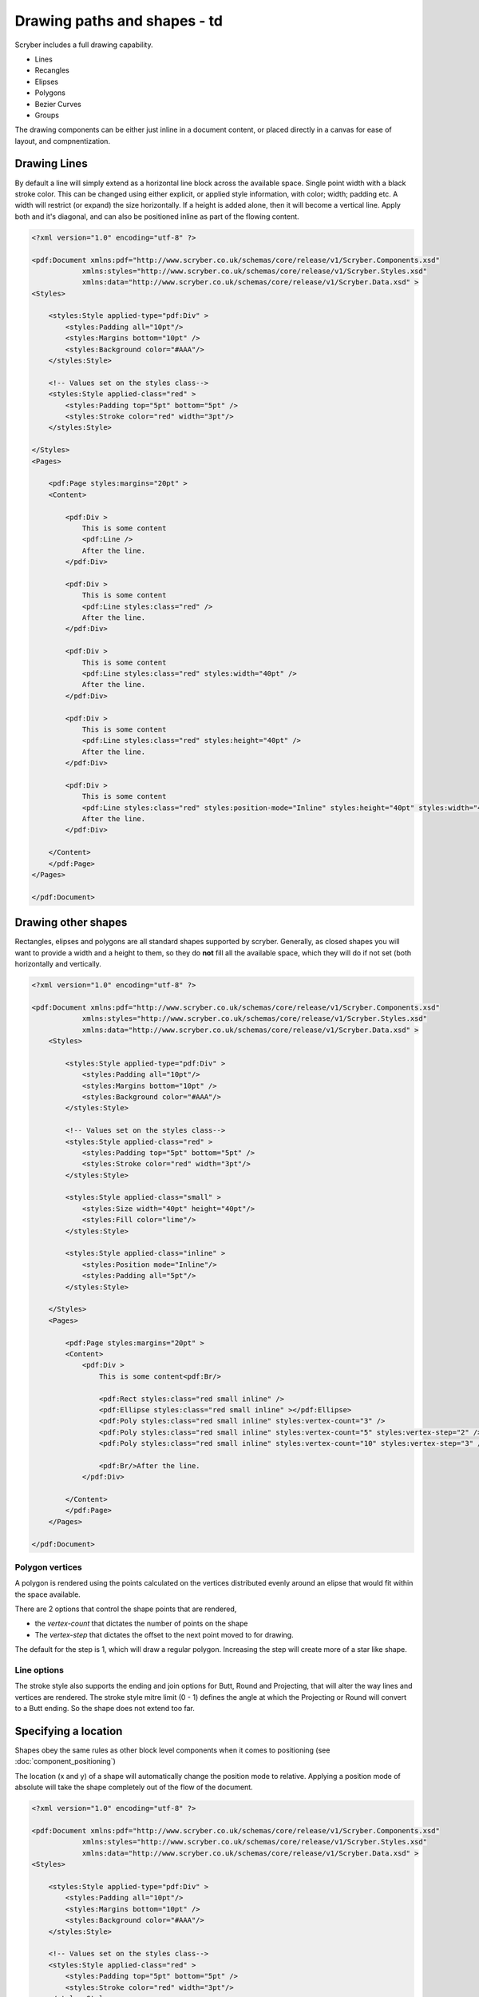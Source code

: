 ======================================
Drawing paths and shapes - td
======================================

Scryber includes a full drawing capability.

* Lines
* Recangles
* Elipses
* Polygons
* Bezier Curves
* Groups

The drawing components can be either just inline in a document content, or placed directly in a canvas for ease of layout, and compnentization.

Drawing Lines
=============

By default a line will simply extend as a horizontal line block across the available space. Single point width with a black stroke color.
This can be changed using either explicit, or applied style information, with color; width; padding etc.
A width will restrict (or expand) the size horizontally.
If a height is added alone, then it will become a vertical line.
Apply both and it's diagonal, and can also be positioned inline as part of the flowing content.

.. code-block:: xml

    <?xml version="1.0" encoding="utf-8" ?>

    <pdf:Document xmlns:pdf="http://www.scryber.co.uk/schemas/core/release/v1/Scryber.Components.xsd"
                xmlns:styles="http://www.scryber.co.uk/schemas/core/release/v1/Scryber.Styles.xsd"
                xmlns:data="http://www.scryber.co.uk/schemas/core/release/v1/Scryber.Data.xsd" >
    <Styles>

        <styles:Style applied-type="pdf:Div" >
            <styles:Padding all="10pt"/>
            <styles:Margins bottom="10pt" />
            <styles:Background color="#AAA"/>
        </styles:Style>
    
        <!-- Values set on the styles class-->
        <styles:Style applied-class="red" >
            <styles:Padding top="5pt" bottom="5pt" />
            <styles:Stroke color="red" width="3pt"/>
        </styles:Style>
        
    </Styles>
    <Pages>
        
        <pdf:Page styles:margins="20pt" >
        <Content>

            <pdf:Div >
                This is some content
                <pdf:Line />
                After the line.
            </pdf:Div>

            <pdf:Div >
                This is some content
                <pdf:Line styles:class="red" />
                After the line.
            </pdf:Div>

            <pdf:Div >
                This is some content
                <pdf:Line styles:class="red" styles:width="40pt" />
                After the line.
            </pdf:Div>
            
            <pdf:Div >
                This is some content
                <pdf:Line styles:class="red" styles:height="40pt" />
                After the line.
            </pdf:Div>

            <pdf:Div >
                This is some content
                <pdf:Line styles:class="red" styles:position-mode="Inline" styles:height="40pt" styles:width="40pt" />
                After the line.
            </pdf:Div>
        
        </Content>
        </pdf:Page>
    </Pages>
    
    </pdf:Document>

.. image:: images/drawingPathsLines.png


Drawing other shapes
=====================

Rectangles, elipses and polygons are all standard shapes supported by scryber. 
Generally, as closed shapes you will want to provide a width and a height to them, 
so they do **not** fill all the available space, which they will do if not set (both 
horizontally and vertically.

.. code-block:: xml

    <?xml version="1.0" encoding="utf-8" ?>

    <pdf:Document xmlns:pdf="http://www.scryber.co.uk/schemas/core/release/v1/Scryber.Components.xsd"
                xmlns:styles="http://www.scryber.co.uk/schemas/core/release/v1/Scryber.Styles.xsd"
                xmlns:data="http://www.scryber.co.uk/schemas/core/release/v1/Scryber.Data.xsd" >
        <Styles>

            <styles:Style applied-type="pdf:Div" >
                <styles:Padding all="10pt"/>
                <styles:Margins bottom="10pt" />
                <styles:Background color="#AAA"/>
            </styles:Style>
        
            <!-- Values set on the styles class-->
            <styles:Style applied-class="red" >
                <styles:Padding top="5pt" bottom="5pt" />
                <styles:Stroke color="red" width="3pt"/>
            </styles:Style>

            <styles:Style applied-class="small" >
                <styles:Size width="40pt" height="40pt"/>
                <styles:Fill color="lime"/>
            </styles:Style>

            <styles:Style applied-class="inline" >
                <styles:Position mode="Inline"/>
                <styles:Padding all="5pt"/>
            </styles:Style>
            
        </Styles>
        <Pages>
            
            <pdf:Page styles:margins="20pt" >
            <Content>
                <pdf:Div >
                    This is some content<pdf:Br/>
                    
                    <pdf:Rect styles:class="red small inline" />
                    <pdf:Ellipse styles:class="red small inline" ></pdf:Ellipse>
                    <pdf:Poly styles:class="red small inline" styles:vertex-count="3" />
                    <pdf:Poly styles:class="red small inline" styles:vertex-count="5" styles:vertex-step="2" />
                    <pdf:Poly styles:class="red small inline" styles:vertex-count="10" styles:vertex-step="3" />

                    <pdf:Br/>After the line.
                </pdf:Div>

            </Content>
            </pdf:Page>
        </Pages>
    
    </pdf:Document>


.. image:: images/drawingPathsShapes.png


Polygon vertices
-----------------

A polygon is rendered using the points calculated on the vertices distributed evenly around an elipse that would fit within the space available.

There are 2 options that control the shape points that are rendered, 

* the `vertex-count` that dictates the number of points on the shape
* The `vertex-step` that dictates the offset to the next point moved to for drawing.

The default for the step is 1, which will draw a regular polygon. Increasing the step will create more of a star like shape.

Line options
-------------

The stroke style also supports the ending and join options for Butt, Round and Projecting, that will alter the way lines and vertices are rendered.
The stroke style mitre limit (0 - 1) defines the angle at which the Projecting or Round will convert to a Butt ending. So the shape does not extend too far.


Specifying a location
=====================

Shapes obey the same rules as other block level components when it comes to positioning (see :doc:`component_positioning`)

The location (x and y) of a shape will automatically change the position mode to relative.
Applying a position mode of absolute will take the shape completely out of the flow of the document.

.. code-block:: xml

    <?xml version="1.0" encoding="utf-8" ?>

    <pdf:Document xmlns:pdf="http://www.scryber.co.uk/schemas/core/release/v1/Scryber.Components.xsd"
                xmlns:styles="http://www.scryber.co.uk/schemas/core/release/v1/Scryber.Styles.xsd"
                xmlns:data="http://www.scryber.co.uk/schemas/core/release/v1/Scryber.Data.xsd" >
    <Styles>

        <styles:Style applied-type="pdf:Div" >
            <styles:Padding all="10pt"/>
            <styles:Margins bottom="10pt" />
            <styles:Background color="#AAA"/>
        </styles:Style>

        <!-- Values set on the styles class-->
        <styles:Style applied-class="red" >
            <styles:Padding top="5pt" bottom="5pt" />
            <styles:Stroke color="red" width="3pt"/>
        </styles:Style>

        <styles:Style applied-class="small" >
            <styles:Size width="40pt" height="40pt"/>
            <styles:Fill color="lime"/>
        </styles:Style>

        <!-- A relative position-->
        <styles:Style applied-class="relative" >
            <styles:Position mode="Relative" x="200pt" y="80pt"/>
        </styles:Style>

        <!-- An absolute position -->
        <styles:Style applied-class="absolute" >
            <styles:Position mode="Absolute" x="400pt" y="160pt"/>
        </styles:Style>

    </Styles>
    <Pages>

        <pdf:Page styles:margins="20pt" >
        <Content>
            <pdf:Div styles:bg-color="#AAA" >
                This is some content<pdf:Br/>

                <!-- relatively positioned shapes -->
                <pdf:Rect styles:class="red small relative" />
                <pdf:Ellipse styles:class="red small relative" 
                            styles:x="220pt" styles:fill-opacity="0.5" ></pdf:Ellipse>
                
                <!-- absolutely positioned shapes -->
                <pdf:Poly styles:class="small absolute" 
                            styles:vertex-count="5" styles:vertex-step="2" />
                <pdf:Poly styles:class="small absolute" styles:x="440pt"
                            styles:vertex-count="10" styles:vertex-step="3" />

                <pdf:Br/>After the line.
            </pdf:Div>

        </Content>
        </pdf:Page>
    </Pages>

    </pdf:Document>


.. image:: images/drawingPathsPositioned.png

Drawing paths
=============

Scryber supports the use of bezier paths for the creation of the complex curves and shapes.
The format of the drawing data (d) is exacly the same as the **svg** drawing operations.

* M = moveto
* L = lineto
* H = horizontal lineto
* V = vertical lineto
* C = curveto
* S = smooth curveto
* Q = quadratic Bézier curve
* T = smooth quadratic Bézier curveto
* A = elliptical Arc
* Z = closepath

See below for using the path data.

Canvases
========

A canvas is a panel that has an overflow set to clip and will place all components automatically in relatively positioned mode.
As such without an x or y location they will all appear at the top left.

It makes it ideal as a drawing surface.

The example below was mapped directly from the W3 Schools Svg paths 2 sample.
`https://www.w3schools.com/graphics/tryit.asp?filename=trysvg_path2`_

There are many other examples of the use of svg paths, that can be mapped directly to paths.

.. note:: Yes we are! We support html import and are actively looking at brining in svg.

.. code-block:: xml

    <?xml version="1.0" encoding="utf-8" ?>

    <pdf:Document xmlns:pdf="http://www.scryber.co.uk/schemas/core/release/v1/Scryber.Components.xsd"
                xmlns:styles="http://www.scryber.co.uk/schemas/core/release/v1/Scryber.Styles.xsd"
                xmlns:data="http://www.scryber.co.uk/schemas/core/release/v1/Scryber.Data.xsd" >
    <Styles>

        <styles:Style applied-type="pdf:Div" >
            <styles:Padding all="10pt"/>
            <styles:Margins bottom="10pt" />
            <styles:Background color="#AAA"/>
        </styles:Style>

    </Styles>
    <Pages>

        <pdf:Page styles:margins="20pt" >
        <Content>
            <pdf:Div styles:bg-color="#AAA" >
                This is some content<pdf:Br/>

                <!-- relatively positioned shapes -->
                <pdf:Canvas styles:width="450" styles:height="400" styles:border-color="black" styles:bg-color="white">

                    <pdf:Path d="M 100 350 l 150 -300" styles:stroke-color="red" styles:stroke-width="3" ></pdf:Path>
                    <pdf:Path d="M 250 50 l 150 300" styles:stroke-color="red" styles:stroke-width="3" ></pdf:Path>

                    <pdf:Path d="M 175 200 l 150 0" styles:stroke-color="green" styles:stroke-width="3" ></pdf:Path>

                    <pdf:Path d="M 100 350 q 150 -300 300 0" styles:stroke-color="black" styles:fill-style="None" styles:stroke-width="3" ></pdf:Path>

                    <pdf:Ellipse styles:x="97" styles:y="347" styles:width="6" styles:height="6" styles:fill-color="black" />
                    <pdf:Ellipse styles:x="247" styles:y="47" styles:width="6" styles:height="6" styles:fill-color="black"  />
                    <pdf:Ellipse styles:x="397" styles:y="347" styles:width="6" styles:height="6" styles:fill-color="black"  />

                    <pdf:Label text="A" styles:x="75" styles:y="350" styles:font-bold="true" styles:font-size="30" />
                    <pdf:Label text="B" styles:x="240" styles:y="15" styles:font-bold="true" styles:font-size="30" />
                    <pdf:Label text="C" styles:x="400" styles:y="350" styles:font-bold="true" styles:font-size="30" />
                </pdf:Canvas>
                After the canvas.
            </pdf:Div>

        </Content>
        </pdf:Page>
    </Pages>

    </pdf:Document>


,, image:: images/drawingPathsBezier.png

Fills and Repeats
=================

All closed shapes support the use of Solid or Repeating image fills.
See :doc:`drawing_images` for more.
